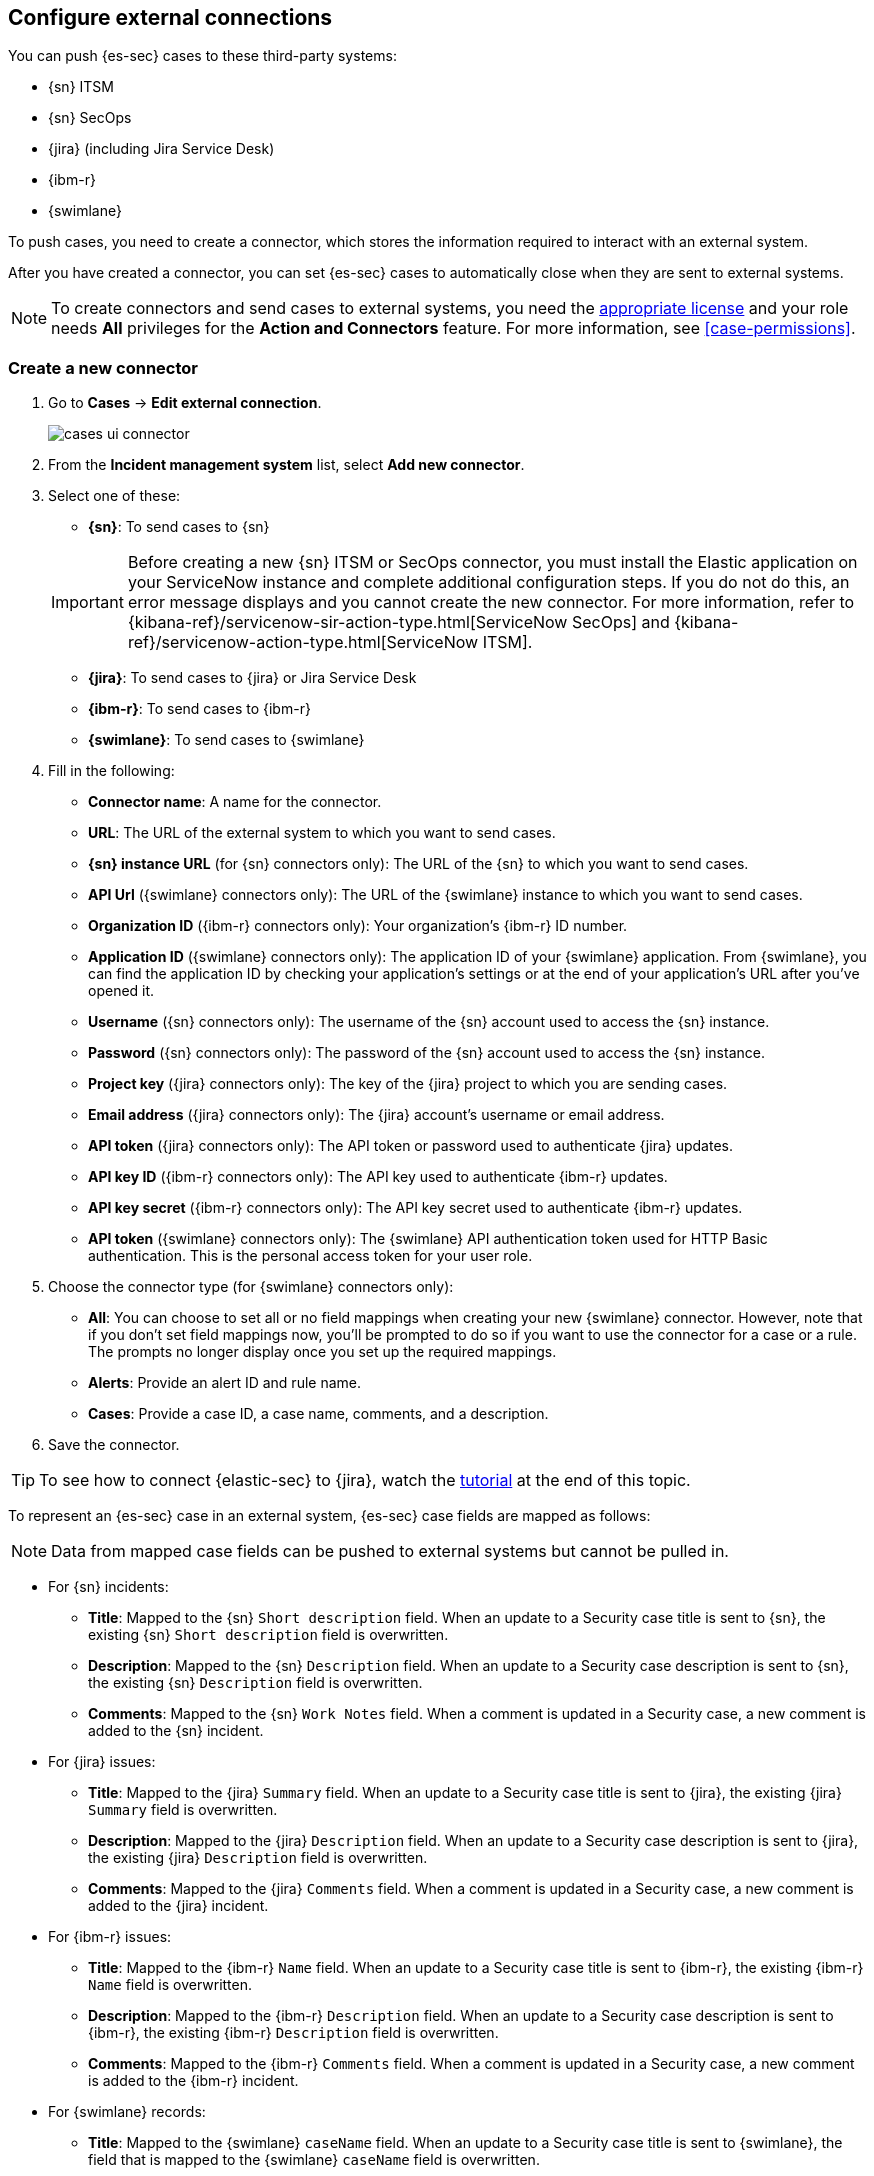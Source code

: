 [[cases-ui-integrations]]
[role="xpack"]
== Configure external connections

You can push {es-sec} cases to these third-party systems:

* {sn} ITSM
* {sn} SecOps
* {jira} (including Jira Service Desk)
* {ibm-r}
* {swimlane}

To push cases, you need to create a connector, which stores the information
required to interact with an external system.

After you have created a connector, you can set {es-sec} cases to
automatically close when they are sent to external systems.

NOTE: To create connectors and send cases to external systems, you need the
https://www.elastic.co/subscriptions[appropriate license] and your role needs *All* privileges for the *Action and Connectors* feature. For more information, see <<case-permissions>>.

[[create-new-connector]]
[float]
=== Create a new connector

. Go to *Cases* -> *Edit external connection*.
+
[role="screenshot"]
image::images/cases-ui-connector.png[]
. From the *Incident management system* list, select *Add new connector*.
. Select one of these:
* *{sn}*: To send cases to {sn}

+
IMPORTANT: Before creating a new {sn} ITSM or SecOps connector, you must install the Elastic application on your ServiceNow instance and complete additional configuration steps. If you do not do this, an error message displays and you cannot create the new connector. For more information, refer to {kibana-ref}/servicenow-sir-action-type.html[ServiceNow SecOps] and {kibana-ref}/servicenow-action-type.html[ServiceNow ITSM].

* *{jira}*: To send cases to {jira} or Jira Service Desk
* *{ibm-r}*: To send cases to {ibm-r}
* *{swimlane}*: To send cases to {swimlane}

. Fill in the following:
* *Connector name*: A name for the connector.
* *URL*: The URL of the external system to which you want to send cases.
* *{sn} instance URL* (for {sn} connectors only): The URL of the {sn} to which you want to send cases.
* *API Url* ({swimlane} connectors only): The URL of the {swimlane} instance to which you want to send cases.
* *Organization ID* ({ibm-r} connectors only): Your organization's {ibm-r} ID
number.
* *Application ID* ({swimlane} connectors only): The application ID of your {swimlane} application. From {swimlane}, you can find the application ID by checking your application's settings or at the end of your application's URL after you've opened it.
* *Username* ({sn} connectors only): The username of the {sn} account used to
access the {sn} instance.
* *Password* ({sn} connectors only): The password of the {sn} account used to access the {sn} instance.
* *Project key* ({jira} connectors only): The key of the {jira} project to which
you are sending cases.
* *Email address* ({jira} connectors only): The {jira} account's username or email address.
* *API token* ({jira} connectors only): The API token or password used
to authenticate {jira} updates.
* *API key ID* ({ibm-r} connectors only): The API key used to authenticate
{ibm-r} updates.
* *API key secret* ({ibm-r} connectors only): The API key secret used to
authenticate {ibm-r} updates.
* *API token* ({swimlane} connectors only): The {swimlane} API authentication token used for HTTP Basic authentication. This is the personal access token for your user role.

. Choose the connector type (for {swimlane} connectors only):
** *All*: You can choose to set all or no field mappings when creating your new {swimlane} connector. However, note that if you don't set field mappings now, you'll be prompted to do so if you want to use the connector for a case or a rule. The prompts no longer display once you set up the required mappings.
** *Alerts*: Provide an alert ID and rule name.
** *Cases*: Provide a case ID, a case name, comments, and a description.

. Save the connector.

TIP: To see how to connect {elastic-sec} to {jira}, watch the <<connect-security-to-jira, tutorial>> at the end of this topic.

To represent an {es-sec} case in an external system, {es-sec} case fields are
mapped as follows:

NOTE: Data from mapped case fields can be pushed to external systems but cannot be pulled in.

* For {sn} incidents:
** *Title*: Mapped to the {sn} `Short description` field. When an update to a
Security case title is sent to {sn}, the existing {sn} `Short description`
field is overwritten.
** *Description*: Mapped to the {sn} `Description` field. When an update to a
Security case description is sent to {sn}, the existing {sn} `Description`
field is overwritten.
** *Comments*: Mapped to the {sn} `Work Notes` field. When a comment is updated
in a Security case, a new comment is added to the {sn} incident.
* For {jira} issues:
** *Title*: Mapped to the {jira} `Summary` field. When an update to a
Security case title is sent to {jira}, the existing {jira} `Summary` field is
overwritten.
** *Description*: Mapped to the {jira} `Description` field. When an update to a
Security case description is sent to {jira}, the existing {jira} `Description`
field is overwritten.
** *Comments*: Mapped to the {jira} `Comments` field. When a comment is updated
in a Security case, a new comment is added to the {jira} incident.
* For {ibm-r} issues:
** *Title*: Mapped to the {ibm-r} `Name` field. When an update to a
Security case title is sent to {ibm-r}, the existing {ibm-r} `Name` field is
overwritten.
** *Description*: Mapped to the {ibm-r} `Description` field. When an update to a
Security case description is sent to {ibm-r}, the existing {ibm-r} `Description`
field is overwritten.
** *Comments*: Mapped to the {ibm-r} `Comments` field. When a comment is updated
in a Security case, a new comment is added to the {ibm-r} incident.
* For {swimlane} records:
** *Title*: Mapped to the {swimlane} `caseName` field. When an update to a
Security case title is sent to {swimlane}, the field that is mapped to the {swimlane} `caseName` field is
overwritten.
** *Description*: Mapped to the {swimlane} `Description` field. When an update to a
Security case description is sent to {swimlane}, the field that is mapped to the {swimlane} `Description`
field is overwritten.
** *Comments*: Mapped to the {swimlane} `Comments` field. When a new comment is added to a Security case, or an existing one is updated, the field that is mapped to the {swimlane} `Comment` field is appended. Comments are posted to the {swimlane} incident record individually.

[float]
=== Close sent cases automatically

To close cases when they are sent to an external system, select
*Automatically close Security cases when pushing new incident to external system*.

[float]
=== Change the default connector

To change the default connector used to send cases to external systems, go to *Cases* -> *Edit external connection* and select the required connector from the Incident management system list.

TIP: You can also configure which connector is used for each case individually
(see <<cases-ui-open>>).

[role="screenshot"]
image::images/cases-change-default-connector.png[]

[float]
=== Modify connector settings

To change the settings of an existing connector:

. Go to *Cases* -> *Edit external connection*.
. Select the required connector from the Incident management system list.
. Click *Update <connector name>*.
. In the *Edit connector* flyout, modify the connector fields as required, then click *Save & close* to save your changes.

[role="screenshot"]
image::images/cases-modify-connector.png[]

[float]
[[connect-security-to-jira]]
=== Tutorial: Connect {elastic-sec} to {jira}

To see how to connect {elastic-sec} to {jira}, watch the following tutorial.

=======
++++
<script type="text/javascript" async src="https://play.vidyard.com/embed/v4.js"></script>
<img
  style="width: 100%; margin: auto; display: block;"
  class="vidyard-player-embed"
  src="https://play.vidyard.com/keTDcfoWcGsx36DK3yna48.jpg"
  data-uuid="keTDcfoWcGsx36DK3yna48"
  data-v="4"
  data-type="inline"
/>
</br>
++++
=======
